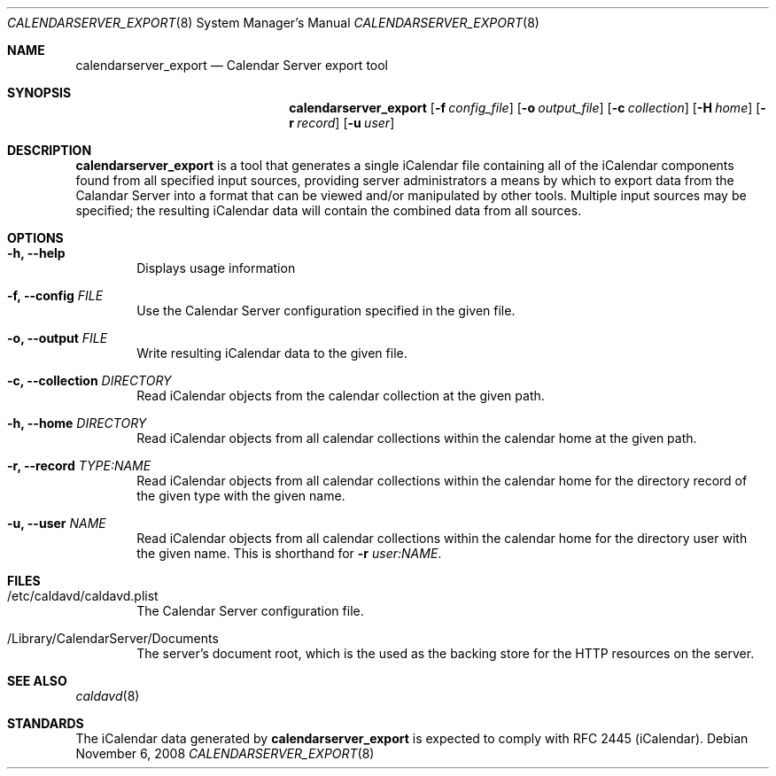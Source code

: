 .\"
.\" Copyright (c) 2006-2013 Apple Inc. All rights reserved.
.\"
.\" Licensed under the Apache License, Version 2.0 (the "License");
.\" you may not use this file except in compliance with the License.
.\" You may obtain a copy of the License at
.\"
.\"     http://www.apache.org/licenses/LICENSE-2.0
.\"
.\" Unless required by applicable law or agreed to in writing, software
.\" distributed under the License is distributed on an "AS IS" BASIS,
.\" WITHOUT WARRANTIES OR CONDITIONS OF ANY KIND, either express or implied.
.\" See the License for the specific language governing permissions and
.\" limitations under the License.
.\"
.\" The following requests are required for all man pages.
.Dd November 6, 2008
.Dt CALENDARSERVER_EXPORT 8
.Os
.Sh NAME
.Nm calendarserver_export
.Nd Calendar Server export tool
.Sh SYNOPSIS
.Nm
.Op Fl f Ar config_file
.Op Fl o Ar output_file
.Op Fl c Ar collection
.Op Fl H Ar home
.Op Fl r Ar record
.Op Fl u Ar user
.Sh DESCRIPTION
.Nm
is a tool that generates a single iCalendar file containing all of the
iCalendar components found from all specified input sources, providing
server administrators a means by which to export data from the
Calandar Server into a format that can be viewed and/or manipulated by
other tools.  Multiple input sources may be specified; the resulting
iCalendar data will contain the combined data from all sources.
.Sh OPTIONS
.Bl -tag -width flag
.It Fl h, -help
Displays usage information
.It Fl f, -config Ar FILE
Use the Calendar Server configuration specified in the given file.
.It Fl o, -output Ar FILE
Write resulting iCalendar data to the given file.
.It Fl c, -collection Ar DIRECTORY
Read iCalendar objects from the calendar collection at the given path.
.It Fl h, -home Ar DIRECTORY
Read iCalendar objects from all calendar collections within the
calendar home at the given path.
.It Fl r, -record Ar TYPE:NAME
Read iCalendar objects from all calendar collections within the
calendar home for the directory record of the given type with the
given name.
.It Fl u, -user Ar NAME
Read iCalendar objects from all calendar collections within the
calendar home for the directory user with the given name.  This is
shorthand for
.Fl r Ar user:NAME .
.El
.Sh FILES
.Bl -tag -width flag
.It /etc/caldavd/caldavd.plist
The Calendar Server configuration file.
.It /Library/CalendarServer/Documents
The server's document root, which is the used as the backing store for
the HTTP resources on the server.
.El
.Sh SEE ALSO
.Xr caldavd 8
.Sh STANDARDS
The iCalendar data generated by
.Nm
is expected to comply with RFC 2445 (iCalendar).
